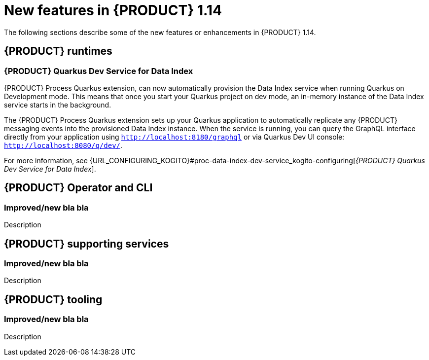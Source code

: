 // IMPORTANT: For 1.10 and later, save each version release notes as its own module file in the release-notes folder that this `ReleaseNotesKogito<version>.adoc` file is in, and then include each version release notes file in the chap-kogito-release-notes.adoc after Additional resources of {PRODUCT} deployment on {OPENSHIFT} section, in the following format:
//include::release-notes/ReleaseNotesKogito<version>.adoc[leveloffset=+1]

[id="ref-kogito-rn-new-features-1.14_{context}"]
= New features in {PRODUCT} 1.14

[role="_abstract"]
The following sections describe some of the new features or enhancements in {PRODUCT} 1.14.

== {PRODUCT} runtimes

=== {PRODUCT} Quarkus Dev Service for Data Index

{PRODUCT} Process Quarkus extension, can now automatically provision the Data Index service when running Quarkus on Development
mode. This means that once you start your Quarkus project on dev mode, an in-memory instance of the Data Index service starts
 in the background. 

The {PRODUCT} Process Quarkus extension sets up your Quarkus application to automatically replicate any
{PRODUCT} messaging events into the provisioned Data Index instance. When the service is running, you can query the GraphQL
interface directly from your application using `http://localhost:8180/graphql` or via Quarkus Dev UI console: `http://localhost:8080/q/dev/`.

For more information, see {URL_CONFIGURING_KOGITO}#proc-data-index-dev-service_kogito-configuring[_{PRODUCT} Quarkus Dev Service for Data Index_].

== {PRODUCT} Operator and CLI

=== Improved/new bla bla

Description

== {PRODUCT} supporting services

=== Improved/new bla bla

Description

== {PRODUCT} tooling

=== Improved/new bla bla

Description
